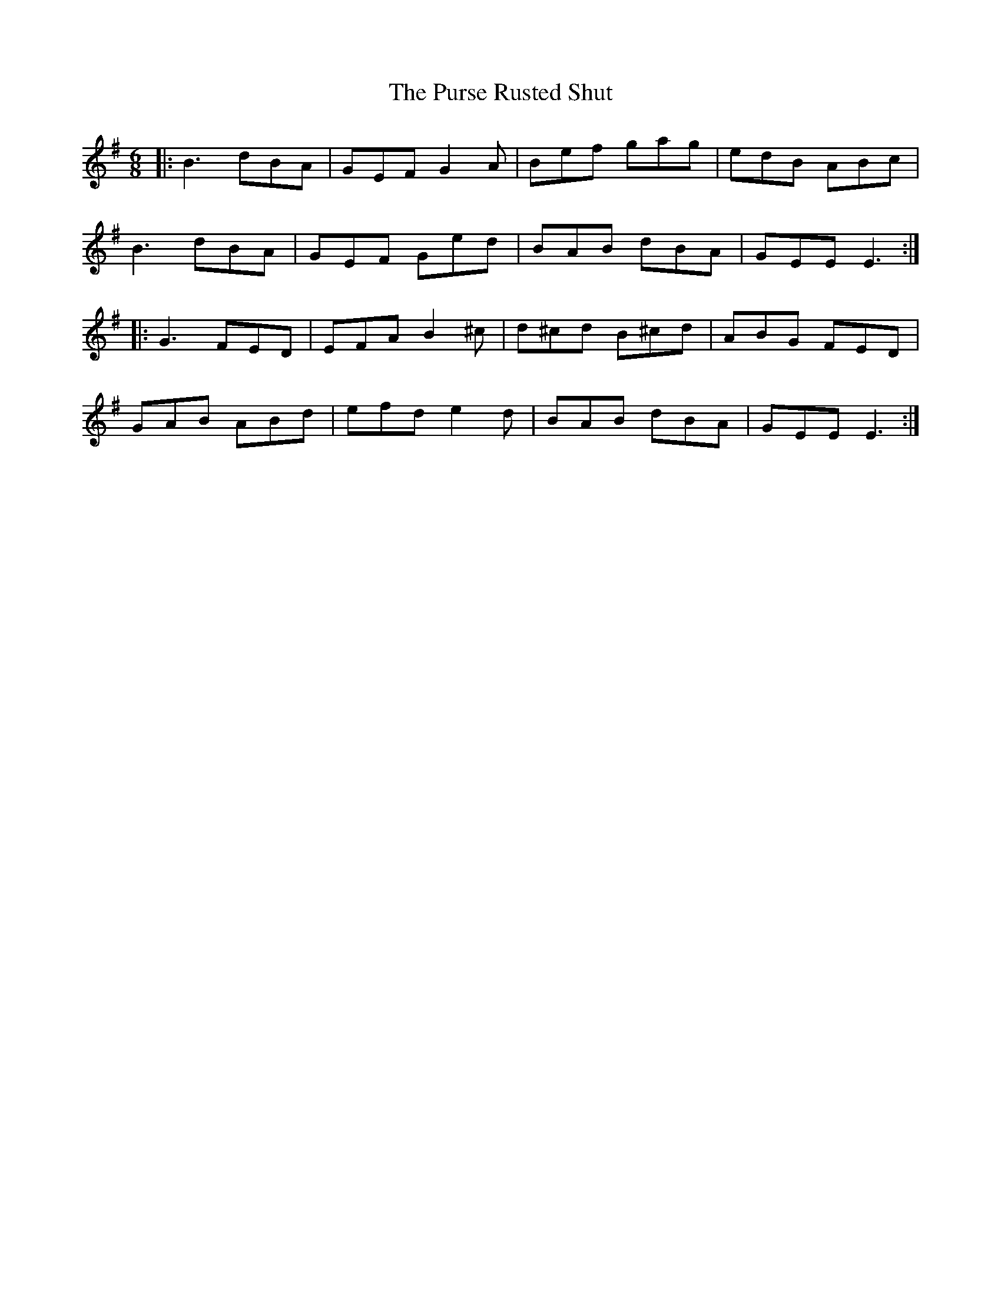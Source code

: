 X: 33281
T: Purse Rusted Shut, The
R: jig
M: 6/8
K: Eminor
|:B3 dBA|GEF G2A|Bef gag|edB ABc|
B3 dBA|GEF Ged|BAB dBA|GEE E3:|
|:G3 FED|EFA B2^c|d^cd B^cd|ABG FED|
GAB ABd|efd e2d|BAB dBA|GEE E3:|

